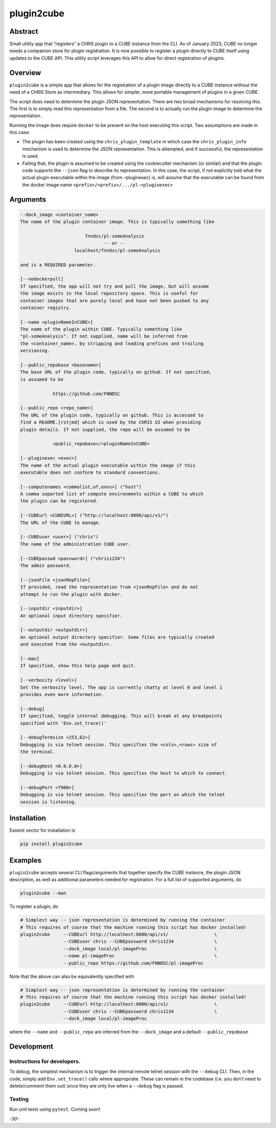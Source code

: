 plugin2cube
===========

|Version| |MIT License| |ci|

Abstract
--------

Small utility app that “registers” a ChRIS plugin to a CUBE instance
from the CLI. As of January 2023, CUBE no longer needs a companion store
for plugin registration. It is now possible to register a plugin
directly to CUBE itself using updates to the CUBE API. This utility
script leverages this API to allow for direct registration of plugins.

Overview
--------

``plugin2cube`` is a simple app that allows for the registration of a
plugin image directly to a CUBE instance without the need of a ChRIS
Store as intermediary. This allows for simpler, more portable management
of plugins in a given CUBE.

The script does need to determine the plugin JSON representation. There
are two broad mechanisms for resolving this. The first is to simply read
this representation from a file. The second is to actually *run* the
plugin image to determine the representation.

Running the image does require ``docker`` to be present on the host
executing this script. Two assumptions are made in this case:

-  The plugin has been created using the ``chris_plugin_template`` in
   which case the ``chris_plugin_info`` mechanism is used to determine
   the JSON representation. This is attempted, and if successful, the
   representation is used.
-  Failing that, the plugin is assumed to be created using the
   cookiecutter mechanism (or similar) and that the plugin code supports
   the ``--json`` flag to describe its representation. In this case, the
   script, if not explicitly told what the actual plugin executable
   within the image (from –pluginexec) is, will assume that the
   executable can be found from the docker image name
   ``<prefix>/<prefix>/.../pl-<pluginexec>``

Arguments
---------

.. code:: html

           --dock_image <container_name>
           The name of the plugin container image. This is typically something like

                                   fnndsc/pl-someAnalysis
                                          -- or --
                               localhost/fnndsc/pl-someAnalysis

           and is a REQUIRED parameter.

           [--nodockerpull]
           If specified, the app will not try and pull the image, but will assume
           the image exists in the local repository space. This is useful for
           container images that are purely local and have not been pushed to any
           container registry.

           [--name <pluginNameInCUBE>]
           The name of the plugin within CUBE. Typically something like
           "pl-someAnalysis". If not supplied, name will be inferred from
           the <container_name>, by stripping and leading prefices and trailing
           versioning.

           [--public_repobase <basename>]
           The base URL of the plugin code, typically on github. If not specified,
           is assumed to be

                       https://github.com/FNNDSC

           [--public_repo <repo_name>]
           The URL of the plugin code, typically on github. This is accessed to
           find a README.[rst|md] which is used by the ChRIS UI when providing
           plugin details. If not supplied, the repo will be assumed to be

                       <public_repobase>/<pluginNameInCUBE>

           [--pluginexec <exec>]
           The name of the actual plugin executable within the image if this
           executable does not conform to standard conventions.

           [--computenames <commalist,of,envs>] ("host")
           A comma separted list of compute environments within a CUBE to which
           the plugin can be registered.

           [--CUBEurl <CUBEURL>] ("http://localhost:8000/api/v1/")
           The URL of the CUBE to manage.

           [--CUBEuser <user>] ("chris")
           The name of the administration CUBE user.

           [--CUBEpasswd <password>] ("chris1234")
           The admin password.

           [--jsonFile <jsonRepFile>]
           If provided, read the representation from <jsonRepFile> and do not
           attempt to run the plugin with docker.

           [--inputdir <inputdir>]
           An optional input directory specifier.

           [--outputdir <outputdir>]
           An optional output directory specifier. Some files are typically created
           and executed from the <outputdir>.

           [--man]
           If specified, show this help page and quit.

           [--verbosity <level>]
           Set the verbosity level. The app is currently chatty at level 0 and level 1
           provides even more information.

           [--debug]
           If specified, toggle internal debugging. This will break at any breakpoints
           specified with 'Env.set_trace()'

           [--debugTermsize <253,62>]
           Debugging is via telnet session. This specifies the <cols>,<rows> size of
           the terminal.

           [--debugHost <0.0.0.0>]
           Debugging is via telnet session. This specifies the host to which to connect.

           [--debugPort <7900>]
           Debugging is via telnet session. This specifies the port on which the telnet
           session is listening.

Installation
------------

Easiest vector for installation is

.. code:: bash

   pip install plugin2cube

Examples
--------

``plugin2cube`` accepts several CLI flags/arguments that together
specify the CUBE instance, the plugin JSON description, as well as
additional parameters needed for registration. For a full list of
supported arguments, do

.. code:: shell

   plugin2cube --man

To register a plugin, do

.. code:: shell

   # Simplest way -- json representation is determined by running the container
   # This requires of course that the machine running this script has docker installed!
   plugin2cube     --CUBEurl http://localhost:8000/api/v1/                 \
                   --CUBEuser chris --CUBEpassword chris1234               \
                   --dock_image local/pl-imageProc                         \
                   --name pl-imageProc                                     \
                   --public_repo https://github.com/FNNDSC/pl-imageProc

Note that the above can also be equivalently specified with

.. code:: shell

   # Simplest way -- json representation is determined by running the container
   # This requires of course that the machine running this script has docker installed!
   plugin2cube     --CUBEurl http://localhost:8000/api/v1/                 \
                   --CUBEuser chris --CUBEpassword chris1234               \
                   --dock_image local/pl-imageProc

where the ``--name`` and ``--public_repo`` are inferred from the
``--dock_image`` and a default ``--public_repobase``

Development
-----------

Instructions for developers.
~~~~~~~~~~~~~~~~~~~~~~~~~~~~

To debug, the simplest mechanism is to trigger the internal remote
telnet session with the ``--debug`` CLI. Then, in the code, simply add
``Env.set_trace()`` calls where appropriate. These can remain in the
codebase (i.e. you don’t need to delete/comment them out) since they are
only *live* when a ``--debug`` flag is passed.

Testing
~~~~~~~

Run unit tests using ``pytest``. Coming soon!

*-30-*

.. |Version| image:: https://img.shields.io/docker/v/fnndsc/pl-plugin2cube?sort=semver
   :target: https://hub.docker.com/r/fnndsc/pl-plugin2cube
.. |MIT License| image:: https://img.shields.io/github/license/fnndsc/pl-plugin2cube
   :target: https://github.com/FNNDSC/pl-plugin2cube/blob/main/LICENSE
.. |ci| image:: https://github.com/FNNDSC/pl-plugin2cube/actions/workflows/ci.yml/badge.svg
   :target: https://github.com/FNNDSC/pl-plugin2cube/actions/workflows/ci.yml
